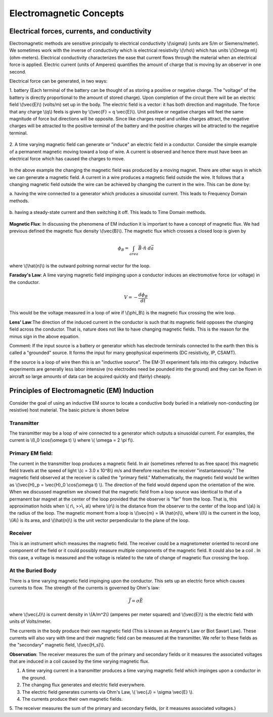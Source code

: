.. _electromagnetics_concepts:

Electromagnetic Concepts
************************

Electrical forces, currents, and conductivity
=============================================

Electromagnetic methods are sensitive principally to electrical conductivity \\(\\sigma\\) (units are S/m
or Siemens/meter). We sometimes work with the inverse of conductivity which is electrical
resistivity \\(\\rho\\) which has units \\(\\Omega m\\) (ohm-meters). Electrical conductivity characterizes the ease
that current flows through the material when an electrical force is applied. Electric current (units
of Amperes) quantifies the amount of charge that is moving by an observer in one second.

Electrical force can be generated, in two ways:

1. battery (Each terminal of the battery can be thought of as storing a positive or negative
charge. The "voltage" of the battery is directly proportional to the amount of stored charge).
Upon completion of the circuit there will be an electric field \\(\\vec{E}\\) (volts/m) set up in the body.
The electric field is a vector: it has both direction and magnitude. The force that any charge
\\(q\\) feels is given by \\(\\vec{F} = q \\vec{E}\\). Unit positive or negative charges will feel the same magnitude
of force but directions will be opposite. Since like charges repel and unlike charges attract,
the negative charges will be attracted to the positive terminal of the battery and the positive
charges will be attracted to the negative terminal.

.. figure:: ./images/circuit.jpg
	:align: center
	:scale: 100 %

2. A time varying magnetic field can generate or "induce" an electric field in a conductor.
Consider the simple example of a permanent magnetic moving toward a loop of wire. A
current is observed and hence there must have been an electrical force which has caused
the charges to move.

.. figure:: ./images/induced_field.jpg
	:align: center
	:scale: 100 %

In the above example the changing the magnetic field was produced by a moving magnet.
There are other ways in which we can generate a magnetic field. A current in a wire produces a magnetic field outside the wire. It follows that a changing
magnetic field outside the wire can be achieved by changing the current in the wire. This
can be done by:

a. having the wire connected to a generator which produces a sinusoidal current. This leads
to Frequency Domain methods.

.. figure:: ./images/sinusoidal_current.jpg
	:align: center
	:scale: 100 %

b. having a steady-state current and then switching it off. This leads to Time Domain
methods.

.. figure:: ./images/steady_state_current.jpg
	:align: center
	:scale: 100 %

**Magnetic Flux**: In discussing the phenomena of EM induction it is important to have a concept
of magnetic flux. We had previous defined the magnetic flux density \\(\\vec{B}\\). The magnetic flux which crosses a closed loop is given by

.. math::
		\phi_B = \int_{area} \vec{B} \cdot \hat{n} \; d\vec{a}

where \\(\\hat{n}\\) is the outward poitning normal vector for the loop.

**Faraday's Law**: A lime varying magnetic field impinging upon a conductor induces an
electromotive force (or voltage) in the conductor.

.. math::
		V = - \frac{d \phi_B}{dt}

This would be the voltage measured in a loop of wire if \\(\\phi_B\\) is the magnetic flux crossing the
wire loop.

**Lens' Law**:The direction of the induced current in the conductor is such that its magnetic field
opposes the changing field across the conductor. That is, nature does not like to have changing
magnetic fields. This is the reason for the minus sign in the above equation.

Comment: If the input source is a battery or generator which has electrode terminals connected
to the earth then this is called a "grounded" source. It forms the input for many geophysical
experiments (DC resistivity, IP, CSAMT).

If the source is a loop of wire then this is an "inductive source". The EM-31 experiment falls into this category. Inductive experiments are generally less labor intensive (no electrodes need be pounded into the ground) and they can be flown in aircraft so large amounts of data can be acquired quickly and (fairly) cheaply.

Principles of Electromagnetic (EM) Induction
============================================

Consider the goal of using an inductive EM source to locate a conductive body buried in a
relatively non-conducting (or resistive) host material. The basic picture is shown below

.. figure:: ./images/Tx_Rx_schematic.jpg
	:align: center
	:scale: 100 %

Transmitter
-----------

The transmitter may be a loop of wire connected to a generator which outputs a sinusoidal current. For examples, the current is \\(I_0 \\cos(\\omega t) \\) where \\( \\omega = 2 \\pi f\\).

Primary EM field:
-----------------

The current in the transmitter loop produces a magnetic field. In air (sometimes referred to
as free space) this magnetic field travels at the speed of light \\(c = 3.0 x 10^8\\) m/s and therefore reaches the receiver "instantaneously." The magnetic field observed at the receiver is called the "primary field." Mathematically, the magnetic field would be written as \\(\\vec{H}_p = \\vec{H}_0 \\cos(\\omega t) \\). The direction of the field would depend upon the orientation of the wire. When we discussed magnetism we showed that the magnetic field from a loop source was identical to that of a permanent bar magnet at the center of the loop provided that the observer is "far" from the loop. That is, this approximation holds when \\( r\\, >>\\, a\\) where \\(r\\) is the distance from the observer to the center of the loop and \\(a\\) is the radius of the loop. The magnetic moment from a loop is \\(\\vec{m} = IA \\hat{n}\\), where \\(I\\) is the current in the loop, \\(A\\) is its area, and \\(\\hat{n}\\) is the unit vector perpendicular to the plane of the loop. 

Receiver
--------

This is an instrument which measures the magnetic field. The receiver could be a magnetometer oriented to record one component of the field or it could possibly measure multiple components of the magnetic field. It could also be a coil . In this case, a voltage is measured and the voltage is related to the rate of change of magnetic flux crossing the loop.

At the Buried Body
------------------

There is a time varying magnetic field impinging upon the conductor. This sets up an electric force which causes currents to flow. The strength of the currents is governed by Ohm's law:

.. math::
		\vec{J} = \sigma \vec{E}

where \\(\\vec{J}\\) is current density in \\(A/m^2\\) (amperes per meter squared) and \\(\\vec{E}\\) is the electric field with units of Volts/meter. 

The currents in the body produce their own magnetic field (This is known as Ampere's Law or Biot Savart Law). These currents will also vary with time and their magnetic field can be measured at the transmitter. We refer to these fields as the "secondary" magnetic field, \\(\\vec{H_s}\\).

**Observation**: The receiver measures the sum of the primary and secondary fields or it measures
the associated voltages that are induced in a coil caused by the time varying magnetic flux.

1. A time varying current in a transmitter produces a time varying magnetic field which impinges upon a conductor in the ground.
2. The changing flux generates and electric field everywhere.
3. The electric field generates currents via Ohm's Law, \\( \\vec{J} = \\sigma \\vec{E} \\).
4. The currents produce their own magnetic fields. 
5. The receiver measures the sum of the primary and secondary fields, (or it measures associated
voltages.)

.. end

